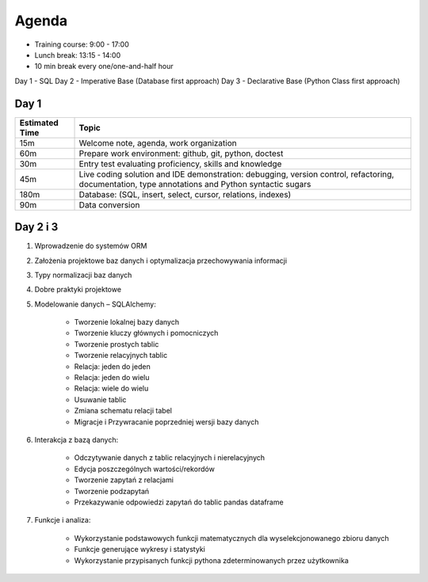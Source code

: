 Agenda
======
* Training course: 9:00 - 17:00
* Lunch break: 13:15 - 14:00
* 10 min break every one/one-and-half hour


Day 1 - SQL
Day 2 - Imperative Base (Database first approach)
Day 3 - Declarative Base (Python Class first approach)




Day 1
-----
.. csv-table::
    :widths: 15, 85
    :header: "Estimated Time", "Topic"

    "15m", "Welcome note, agenda, work organization"
    "60m", "Prepare work environment: github, git, python, doctest"
    "30m", "Entry test evaluating proficiency, skills and knowledge"
    "45m", "Live coding solution and IDE demonstration: debugging, version control, refactoring, documentation, type annotations and Python syntactic sugars"
    "180m", "Database: (SQL, insert, select, cursor, relations, indexes)"
    "90m", "Data conversion"


Day 2 i 3
---------
#. Wprowadzenie do systemów ORM
#. Założenia projektowe baz danych i optymalizacja przechowywania informacji
#. Typy normalizacji baz danych
#. Dobre praktyki projektowe
#. Modelowanie danych – SQLAlchemy:

    * Tworzenie lokalnej bazy danych
    * Tworzenie kluczy głównych i pomocniczych
    * Tworzenie prostych tablic
    * Tworzenie relacyjnych tablic
    * Relacja: jeden do jeden
    * Relacja: jeden do wielu
    * Relacja: wiele do wielu
    * Usuwanie tablic
    * Zmiana schematu relacji tabel
    * Migracje i Przywracanie poprzedniej wersji bazy danych

#. Interakcja z bazą danych:

    * Odczytywanie danych z tablic relacyjnych i nierelacyjnych
    * Edycja poszczególnych wartości/rekordów
    * Tworzenie zapytań z relacjami
    * Tworzenie podzapytań
    * Przekazywanie odpowiedzi zapytań do tablic pandas dataframe

#. Funkcje i analiza:

    * Wykorzystanie podstawowych funkcji matematycznych dla wyselekcjonowanego zbioru danych
    * Funkcje generujące wykresy i statystyki
    * Wykorzystanie przypisanych funkcji pythona zdeterminowanych przez użytkownika
